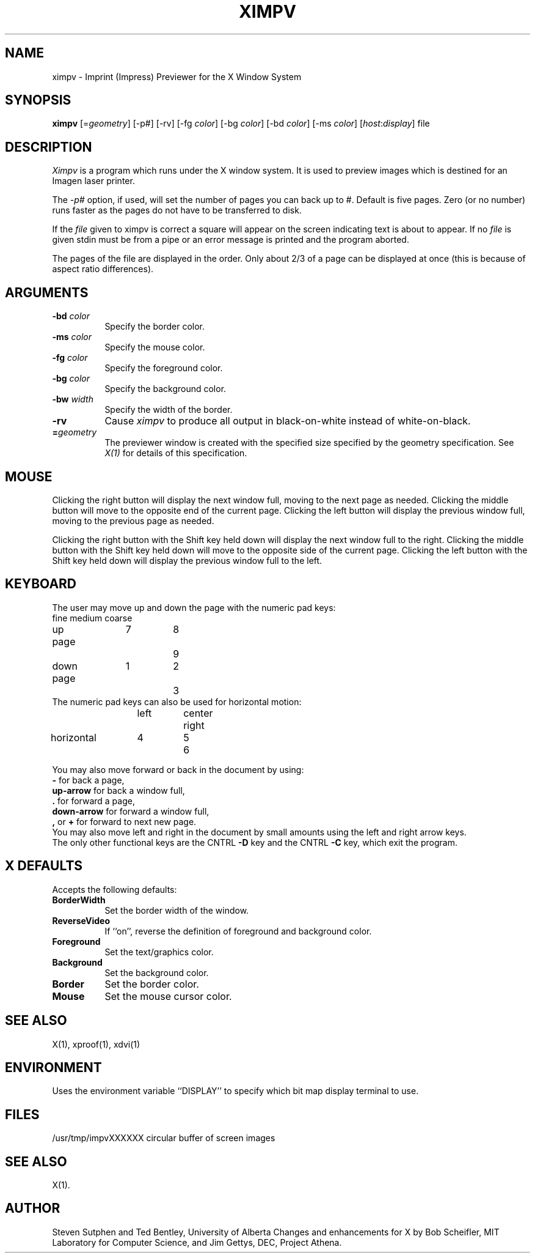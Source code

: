 .TH XIMPV 1 "30 August 1985" "X Version 10"
.SH NAME
ximpv \- Imprint (Impress) Previewer for the X Window System
.SH SYNOPSIS
.B ximpv
[=\fIgeometry\fP] [-p#] [-rv] [-fg \fIcolor\fP] [-bg \fIcolor\fP] [-bd \fIcolor\fP] [-ms \fIcolor\fP] [\fIhost\fP:\fIdisplay\fP] file
.SH DESCRIPTION
.I Ximpv
is a program which runs under the X window system. It
is used to preview images which is destined for an Imagen laser
printer.
.PP
The 
.I -p# 
option, if used, will set the number of pages you can back up to #. Default
is five pages. Zero (or no number) runs faster as the pages do not have to be 
transferred to disk.
.PP
If the 
.I file 
given to ximpv is correct a square will appear on the
screen indicating text is about to appear.
If no 
.I file 
is given stdin must be from a pipe or an error message is printed
and the program aborted.
.PP
The pages of the file are displayed in the order.
Only about 2/3 of a page can be displayed at once (this is because
of aspect ratio differences).
.SH ARGUMENTS
.PP
.TP 8
.B -bd \fIcolor\fP
Specify the border color.
.PP
.TP 8
.B -ms \fIcolor\fP
Specify the mouse color.
.PP
.TP 8
.B -fg \fIcolor\fP
Specify the foreground color.
.PP
.TP 8
.B -bg \fIcolor\fP
Specify the background color.
.PP
.TP 8
.B -bw \fIwidth\fP
Specify the width of the border.
.PP
.TP 8
.B -rv
Cause \fIximpv\fP
to produce all output in black-on-white instead of white-on-black.
.PP
.TP 8
.B =\fIgeometry\fP
The previewer window is created with the specified
size specified by the geometry specification.
See \fIX(1)\fP for details of this specification.
.SH MOUSE
.PP
Clicking the right button will display the next window full, moving to the
next page as needed.  Clicking the middle button will move to the opposite
end of the current page.  Clicking the left button will
display the previous window full, moving to the previous page as needed.
.PP
Clicking the right button with the Shift key held down will display the next
window full to the right.
Clicking the middle button with the Shift key held down will move to the
opposite side of the current page.  Clicking the left button with the Shift
key held down will display the previous window full to the left.
.SH KEYBOARD
.PP
The user may move up and down the page
with the numeric pad keys:
.nf
.br
.ta 1.2i 1.8i 2.5i
	fine	medium	coarse
.br
up page	   7	   8	   9
.sp
down page	   1	   2	   3
.br
.fi
The numeric pad keys can also be used for horizontal motion:
.nf
.ne 3
.br
	left	center	right
.br
horizontal	   4	   5	   6
.fi
.br
.DT
.PP
You may also move forward or back in the document by using:
.br
.B -
for back a page,
.br
.B up-arrow
for back a window full,
.br
.B .
for forward a page,
.br
.B down-arrow
for forward a window full,
.br
.B ,
or
.B +
for forward to next new page.
.br
You may also move left and right in the document by small amounts using the
left and right arrow keys.
.br
The only other functional keys are the CNTRL
.B -D 
key and the CNTRL
.B -C
key, which exit the program.
.SH X DEFAULTS
.PP
Accepts the following defaults:
.PP
.TP 8
.B BorderWidth
Set the border width of the window.
.PP
.TP 8
.B ReverseVideo
If ``on'', reverse the definition of foreground and background color.
.PP
.TP 8
.B Foreground
Set the text/graphics color.
.PP
.TP 8
.B Background
Set the background color.
.PP
.TP 8
.B Border
Set the border color.
.PP
.TP 8
.B Mouse
Set the mouse cursor color.
.SH "SEE ALSO"
X(1), xproof(1), xdvi(1)
.SH ENVIRONMENT
Uses the environment variable ``DISPLAY'' to specify which bit map display
terminal to use.
.SH FILES
/usr/tmp/impvXXXXXX	circular buffer of screen images
.SH "SEE ALSO"
X(1).
.SH "AUTHOR"
Steven Sutphen and Ted Bentley, University of Alberta
Changes and enhancements for X by
Bob Scheifler, MIT Laboratory for Computer Science, and Jim Gettys,
DEC, Project Athena.

